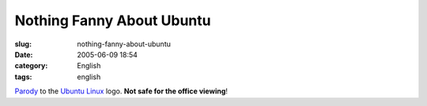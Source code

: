 Nothing Fanny About Ubuntu
##########################
:slug: nothing-fanny-about-ubuntu
:date: 2005-06-09 18:54
:category: English
:tags: english

`Parody <http://www.gnome.org/~jdub/blog/projects/ubuntu/1118337956>`__
to the `Ubuntu Linux <http://www.ubuntulinux.org>`__ logo. **Not safe
for the office viewing**!
